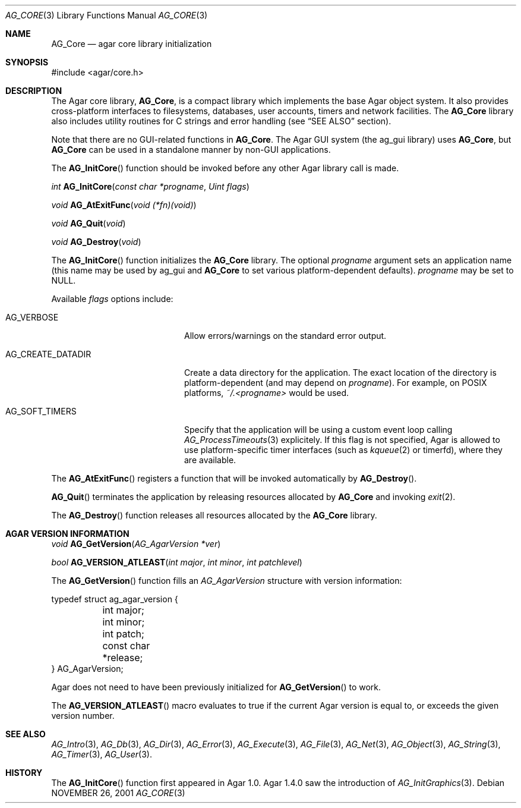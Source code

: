 .\" Copyright (c) 2001-2012 Hypertriton, Inc. <http://hypertriton.com/>
.\" All rights reserved.
.\"
.\" Redistribution and use in source and binary forms, with or without
.\" modification, are permitted provided that the following conditions
.\" are met:
.\" 1. Redistributions of source code must retain the above copyright
.\"    notice, this list of conditions and the following disclaimer.
.\" 2. Redistributions in binary form must reproduce the above copyright
.\"    notice, this list of conditions and the following disclaimer in the
.\"    documentation and/or other materials provided with the distribution.
.\" 
.\" THIS SOFTWARE IS PROVIDED BY THE AUTHOR ``AS IS'' AND ANY EXPRESS OR
.\" IMPLIED WARRANTIES, INCLUDING, BUT NOT LIMITED TO, THE IMPLIED
.\" WARRANTIES OF MERCHANTABILITY AND FITNESS FOR A PARTICULAR PURPOSE
.\" ARE DISCLAIMED. IN NO EVENT SHALL THE AUTHOR BE LIABLE FOR ANY DIRECT,
.\" INDIRECT, INCIDENTAL, SPECIAL, EXEMPLARY, OR CONSEQUENTIAL DAMAGES
.\" (INCLUDING BUT NOT LIMITED TO, PROCUREMENT OF SUBSTITUTE GOODS OR
.\" SERVICES; LOSS OF USE, DATA, OR PROFITS; OR BUSINESS INTERRUPTION)
.\" HOWEVER CAUSED AND ON ANY THEORY OF LIABILITY, WHETHER IN CONTRACT,
.\" STRICT LIABILITY, OR TORT (INCLUDING NEGLIGENCE OR OTHERWISE) ARISING
.\" IN ANY WAY OUT OF THE USE OF THIS SOFTWARE EVEN IF ADVISED OF THE
.\" POSSIBILITY OF SUCH DAMAGE.
.\"
.\"	$OpenBSD: mdoc.template,v 1.6 2001/02/03 08:22:44 niklas Exp $
.\"
.Dd NOVEMBER 26, 2001
.Dt AG_CORE 3
.Os
.ds vT Agar API Reference
.ds oS Agar 1.0
.Sh NAME
.Nm AG_Core
.Nd agar core library initialization
.Sh SYNOPSIS
.Bd -literal
#include <agar/core.h>
.Ed
.Sh DESCRIPTION
The Agar core library,
.Nm ,
is a compact library which implements the base Agar object system.
It also provides cross-platform interfaces to filesystems, databases, user
accounts, timers and network facilities.
The
.Nm
library also includes utility routines for C strings and error handling
(see
.Dq SEE ALSO
section).
.Pp
Note that there are no GUI-related functions in
.Nm .
The Agar GUI system (the ag_gui library) uses 
.Nm ,
but
.Nm
can be used in a standalone manner by non-GUI applications.
.Pp
The
.Fn AG_InitCore
function should be invoked before any other Agar library call is made.
.Pp
.nr nS 1
.Ft "int"
.Fn AG_InitCore "const char *progname" "Uint flags"
.Pp
.Ft "void"
.Fn AG_AtExitFunc "void (*fn)(void)"
.Pp
.Ft "void"
.Fn AG_Quit "void"
.Pp
.Ft "void"
.Fn AG_Destroy "void"
.Pp
.nr nS 0
The
.Fn AG_InitCore
function initializes the
.Nm
library.
The optional
.Fa progname
argument sets an application name (this name may be used by ag_gui and
.Nm
to set various platform-dependent defaults).
.Fa progname
may be set to NULL.
.Pp
Available
.Fa flags
options include:
.Bl -tag -width "AG_CREATE_DATADIR "
.It AG_VERBOSE
Allow errors/warnings on the standard error output.
.It AG_CREATE_DATADIR
Create a data directory for the application.
The exact location of the directory is platform-dependent (and may
depend on
.Fa progname ) .
For example, on POSIX platforms,
.Pa ~/.<progname>
would be used.
.It AG_SOFT_TIMERS
Specify that the application will be using a custom event loop calling
.Xr AG_ProcessTimeouts 3
explicitely.
If this flag is not specified, Agar is allowed to use platform-specific timer
interfaces (such as
.Xr kqueue 2
or timerfd), where they are available.
.El
.Pp
The
.Fn AG_AtExitFunc
registers a function that will be invoked automatically by
.Fn AG_Destroy .
.Pp
.Fn AG_Quit
terminates the application by releasing resources allocated by
.Nm
and invoking
.Xr exit 2 .
.Pp
The
.Fn AG_Destroy
function releases all resources allocated by the
.Nm
library.
.Pp
.Sh AGAR VERSION INFORMATION
.nr nS 1
.Ft void
.Fn AG_GetVersion "AG_AgarVersion *ver"
.Pp
.Ft bool
.Fn AG_VERSION_ATLEAST "int major" "int minor" "int patchlevel"
.Pp
.nr nS 0
The
.Fn AG_GetVersion
function fills an
.Ft AG_AgarVersion
structure with version information:
.Bd -literal
typedef struct ag_agar_version {
	int major;
	int minor;
	int patch;
	const char *release;
} AG_AgarVersion;
.Ed
.Pp
Agar does not need to have been previously initialized for
.Fn AG_GetVersion
to work.
.Pp
The
.Fn AG_VERSION_ATLEAST
macro evaluates to true if the current Agar version is equal to, or exceeds
the given version number.
.Sh SEE ALSO
.Xr AG_Intro 3 ,
.Xr AG_Db 3 ,
.Xr AG_Dir 3 ,
.Xr AG_Error 3 ,
.Xr AG_Execute 3 ,
.Xr AG_File 3 ,
.Xr AG_Net 3 ,
.Xr AG_Object 3 ,
.Xr AG_String 3 ,
.Xr AG_Timer 3 ,
.Xr AG_User 3 .
.Sh HISTORY
The
.Fn AG_InitCore
function first appeared in Agar 1.0.
Agar 1.4.0 saw the introduction of
.Xr AG_InitGraphics 3 .
